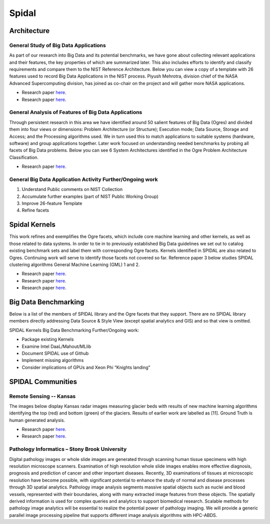 Spidal
======

Architecture
------------

General Study of Big Data Applications
^^^^^^^^^^^^^^^^^^^^^^^^^^^^^^^^^^^^^^

As part of our research into Big Data and its potential benchmarks, we
have gone about collecting relevant applications and their features, the
key properties of which are summarized later. This also includes efforts
to identify and classify requirements and compare them to the NIST
Reference Architecture. Below you can view a copy of a template with 26
features used to record Big Data Applications in the NIST process.
Piyush Mehrotra, division chief of the NASA Advanced Supercomputing
division, has joined as co-chair on the project and will gather more
NASA applications.

-  Research paper
   `here <http://bigdatawg.nist.gov/V1_output_docs.php>`__.
-  Research paper
   `here <http://grids.ucs.indiana.edu/ptliupages/publications/NISTUseCase.pdf>`__.

|26 Feature Template|


General Analysis of Features of Big Data Applications
^^^^^^^^^^^^^^^^^^^^^^^^^^^^^^^^^^^^^^^^^^^^^^^^^^^^^

Through persistent research in this area we have identified around 50
salient features of Big Data (Ogres) and divided them into four views or
dimensions: Problem Architecture (or Structure); Execution mode; Data
Source, Storage and Access; and the Processing algorithms used. We in
turn used this to match applications to suitable systems (hardware,
software) and group applications together. Later work focused on
understanding needed benchmarks by probing all facets of Big Data
problems. Below you can see 6 System Architectures identified in the
Ogre Problem Architecture Classification.

-  Research paper
   `here <http://dsc.soic.indiana.edu/publications/OgrePaperv9.pdf>`__.


|6 Ogres|



General Big Data Application Activity Further/Ongoing work
^^^^^^^^^^^^^^^^^^^^^^^^^^^^^^^^^^^^^^^^^^^^^^^^^^^^^^^^^^

#. Understand Public comments on NIST Collection
#. Accumulate further examples (part of NIST Public Working Group)
#. Improve 26-feature Template
#. Refine facets


Spidal Kernels
--------------

This work refines and exemplifies the Ogre facets, which include core
machine learning and other kernels, as well as those related to data
systems. In order to tie in to previously established Big Data
guidelines we set out to catalog existing benchmark sets and label them
with corresponding Ogre facets. Kernels identified in SPIDAL are also
related to Ogres. Continuing work will serve to identify those facets
not covered so far. Reference paper 3 below studies SPIDAL clustering
algorithms General Machine Learning (GML) 1 and 2.

-  Research paper
   `here <http://www.exascale.org/bdec/sites/www.exascale.org.bdec/files/whitepapers/OgreFacets.pdf>`__.
-  Research paper
   `here <http://dsc.soic.indiana.edu/publications/proposal_final_v3.docx>`__.
-  Research paper
   `here <http://grids.ucs.indiana.edu/ptliupages/publications/OgreFacetsv9.pdf>`__.


|4Views|

Big Data Benchmarking
---------------------

Below is a list of the members of SPIDAL library and the Ogre facets
that they support. There are no SPIDAL library members directly
addressing Data Source & Style View (except spatial analytics and GIS)
and so that view is omitted.


|Ogre Facet Benchmark List|


SPIDAL Kernels Big Data Benchmarking Further/Ongoing work:

* Package existing Kernels

* Examine Intel DaaL/Mahout/MLlib

* Document SPIDAL use of Github

* Implement missing algorithms

* Consider implications of GPUs and Xeon Phi “Knights landing”

SPIDAL Communities
------------------

Remote Sensing -- Kansas
^^^^^^^^^^^^^^^^^^^^^^^^
The images below display Kansas radar images measuring glacier beds with
results of new machine learning algorithms identifying the top (red) and
bottom (green) of the glaciers. Results of earlier work are labelled as
[11]. Ground Truth is human generated analysis.

-  Research paper
   `here <http://dsc.soic.indiana.edu/publications/ICIPpaper.pdf>`__.
-  Research paper
   `here <http://proceedings.spiedigitallibrary.org/proceeding.aspx?articleid=1758665>`__.


|Glacier Readings|


Pathology Informatics – Stony Brook University
^^^^^^^^^^^^^^^^^^^^^^^^^^^^^^^^^^^^^^^^^^^^^^
Digital pathology images or whole slide images are generated through
scanning human tissue specimens with high resolution microscope
scanners. Examination of high resolution whole slide images enables more
effective diagnosis, prognosis and prediction of cancer and other
important diseases. Recently, 3D examinations of tissues at microscopic
resolution have become possible, with significant potential to enhance
the study of normal and disease processes through 3D spatial analytics.
Pathology image analysis segments massive spatial objects such as nuclei
and blood vessels, represented with their boundaries, along with many
extracted image features from these objects. The spatially derived
information is used for complex queries and analytics to support
biomedical research. Scalable methods for pathology image analytics will
be essential to realize the potential power of pathology imaging. We
will provide a generic parallel image processing pipeline that supports
different image analysis algorithms with HPC-ABDS.
  
.. |26 Feature Template| image:: images/figures/template26.jpg
.. |6 Ogres| image:: images/figures/ogre6.jpg
.. |Glacier Readings| image:: images/figures/glaciers.jpg
.. |4Views| image:: images/figures/x-y-ogre.jpg
.. |Ogre Facet Benchmark List| image:: images/figures/algorithm.jpg

